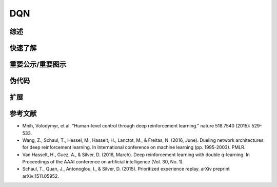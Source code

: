 DQN
^^^^^^^

综述
---------
快速了解
-------------

重要公示/重要图示
---------------------------

伪代码
---------------


扩展
-----------


参考文献
----------

- Mnih, Volodymyr, et al. "Human-level control through deep reinforcement learning." nature 518.7540 (2015): 529-533.

- Wang, Z., Schaul, T., Hessel, M., Hasselt, H., Lanctot, M., & Freitas, N. (2016, June). Dueling network architectures for deep reinforcement learning. In International conference on machine learning (pp. 1995-2003). PMLR.

- Van Hasselt, H., Guez, A., & Silver, D. (2016, March). Deep reinforcement learning with double q-learning. In Proceedings of the AAAI conference on artificial intelligence (Vol. 30, No. 1).

- Schaul, T., Quan, J., Antonoglou, I., & Silver, D. (2015). Prioritized experience replay. arXiv preprint arXiv:1511.05952.

